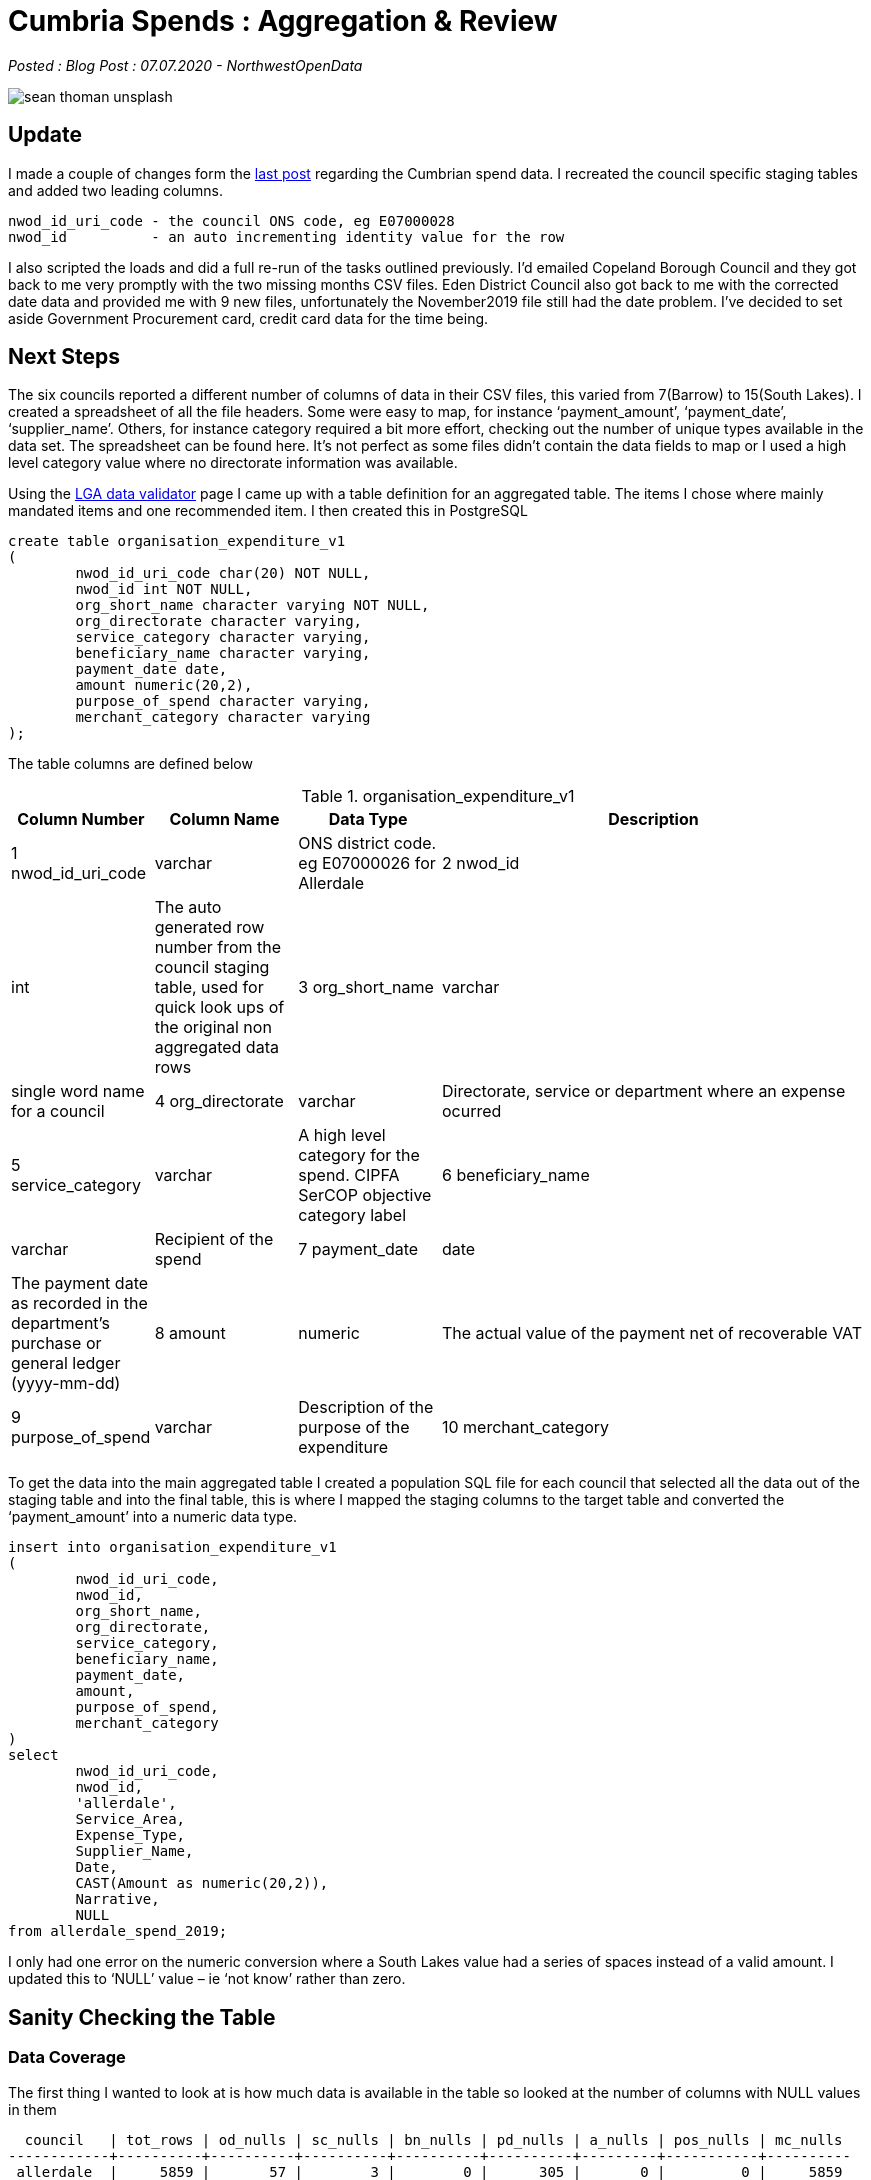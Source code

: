 = Cumbria Spends : Aggregation & Review

:author: NorthwestOpenData
:revdate: 07.07.2020
:revremark: Blog Post

_Posted : {revremark} : {revdate} - {author}_

image::sean-thoman-unsplash.jpg[]

== Update

I made a couple of changes form the xref:cumbria_spends_ii.adoc[last post] 
regarding the Cumbrian spend data. I recreated the council specific staging 
tables and added two leading columns.

[source]
----
nwod_id_uri_code - the council ONS code, eg E07000028
nwod_id          - an auto incrementing identity value for the row
----

I also scripted the loads and did a full re-run of the tasks outlined
previously. I’d emailed Copeland Borough Council and they got back to me very
promptly with the two missing months CSV files. Eden District Council also got
back to me with the corrected date data and provided me with 9 new files,
unfortunately the November2019 file still had the date problem. I’ve decided to
set aside Government Procurement card, credit card data for the time being.

== Next Steps

The six councils reported a different number of columns of data in their CSV
files, this varied from 7(Barrow) to 15(South Lakes). I created a spreadsheet
of all the file headers. Some were easy to map, for instance ‘payment_amount’,
‘payment_date’, ‘supplier_name’. Others, for instance category required a bit
more effort, checking out the number of unique types available in the data set.
The spreadsheet can be found here. It’s not perfect as some files didn’t
contain the data fields to map or I used a high level category value where no
directorate information was available.

Using the https://validator.opendata.esd.org.uk/spend[LGA data validator] 
page I came up with a table definition for an aggregated table. The items I 
chose where mainly mandated items and one recommended item. I then created this 
in PostgreSQL

[source,sql]
----
create table organisation_expenditure_v1
(
        nwod_id_uri_code char(20) NOT NULL,
        nwod_id int NOT NULL,
        org_short_name character varying NOT NULL,
        org_directorate character varying,
        service_category character varying,
        beneficiary_name character varying,
        payment_date date,
        amount numeric(20,2),
        purpose_of_spend character varying,
        merchant_category character varying
);
----

The table columns are defined below

.organisation_expenditure_v1
[%header,cols="1,1,1,3"]
|===
| Column Number | 	Column Name	 | Data Type | 	Description
| 1	nwod_id_uri_code | 	varchar	 | ONS district code. eg E07000026 for Allerdale
| 2	nwod_id | 	int | 	The auto generated row number from the council staging table, used for quick look ups of the original non aggregated data rows
| 3	org_short_name | 	varchar	 | single word name for a council
| 4	org_directorate | 	varchar	 | Directorate, service or department where an expense ocurred
| 5	service_category | 	varchar	 | A high level category for the spend. CIPFA SerCOP objective category label
| 6	beneficiary_name | 	varchar	 | Recipient of the spend
| 7	payment_date | 	date | 	The payment date as recorded in the department's purchase or general ledger (yyyy-mm-dd)
| 8	amount | 	numeric | 	The actual value of the payment net of recoverable VAT
| 9	purpose_of_spend | 	varchar | 	Description of the purpose of the expenditure
| 10	merchant_category | 	varchar | 	General headings that describe the nature of expenditure, for example, computers, software etc.)/Common Procurement Vocabulary(CPV) category of spend or Proclass label
|===

To get the data into the main aggregated table I created a population SQL file
for each council that selected all the data out of the staging table and into
the final table, this is where I mapped the staging columns to the target table
and converted the ‘payment_amount’ into a numeric data type.

[source,sql]
----
insert into organisation_expenditure_v1
(
        nwod_id_uri_code,
        nwod_id,
        org_short_name,
        org_directorate,
        service_category,
        beneficiary_name,
        payment_date,
        amount,
        purpose_of_spend,
        merchant_category
)
select
        nwod_id_uri_code,
        nwod_id,
        'allerdale',
        Service_Area,
        Expense_Type,
        Supplier_Name,
        Date,
        CAST(Amount as numeric(20,2)),
        Narrative,
        NULL
from allerdale_spend_2019;
----

I only had one error on the numeric conversion where a South Lakes value had a
series of spaces instead of a valid amount. I updated this to ‘NULL’ value – ie
‘not know’ rather than zero.

== Sanity Checking the Table

=== Data Coverage

The first thing I wanted to look at is how much data is available in the table
so looked at the number of columns with NULL values in them

[source,bash]
----
  council   | tot_rows | od_nulls | sc_nulls | bn_nulls | pd_nulls | a_nulls | pos_nulls | mc_nulls
------------+----------+----------+----------+----------+----------+---------+-----------+----------
 allerdale  |     5859 |       57 |        3 |        0 |      305 |       0 |         0 |     5859
 barrow     |     3269 |     3269 |        0 |        0 |        0 |       0 |         0 |     3269
 carlisle   |     8364 |        0 |        0 |        0 |        0 |       0 |         0 |     8364
 copeland   |     1850 |     1850 |        0 |        0 |        8 |       0 |         0 |     1850
 eden       |     1612 |        3 |        0 |        0 |        0 |       0 |         0 |     1612
 southlakes |     6895 |        2 |        2 |        2 |        2 |       3 |       167 |     6895
(6 rows)
----

I’ve split the data out by councils the columns are defined below

* *tot_rows* – total number of rows of data per council
* *od_nulls* – number of NULL values in org_directorate column
* *sc_nulls* – number of NULL values in service_category column
* *bn_nulls* – number of NULL values in beneficiary_name column
* *pd_nulls* – number of NULL values in payment_date column
* *a_nulls* – number of NULLS in amount column
* *pos_nulls* – number of NULLS in purpose_of_spend column
* *mc_nulls* – number of NULLS in merchant_category column

From this we can see that there is no merchant_category data also the
org_directorate data is missing for two councils. We do have quite good
coverage for service_category, beneficiary_name, payment_date, amount and
purpose_of_spend.

=== Amount Column

.Absolute min/max values per council
[source,sql]
----
spends=# select org_short_name,min(amount),max(amount)
spends-# from organisation_expenditure_v1
spends-# group by org_short_name order by org_short_name;
 org_short_name |    min    |    max
----------------+-----------+-----------
 allerdale      | -37500.00 | 378102.25
 barrow         | -21948.61 | 481805.53
 carlisle       | -22513.04 | 250651.12
 copeland       |  -4230.00 | 442558.02
 eden           |  -9870.66 | 240000.00
 southlakes     | -13460.00 | 295329.00
(6 rows)
----

So we can see from the above that there are some quite large negative values in
the table, this isn’t surprising as these values are from a ledger system so
repayments or refunds will have line entries. It also means that the general
title of ‘Spends over £500’ isn’t as simple as it sounds! Now let’s look at the
minimum/maximum values above and below zero

.Max/mins above zero
[source,sql]
----
spends=#  select org_short_name,min(amount),max(amount)
spends-# from organisation_expenditure_v1
spends-#  where amount > 0 group by org_short_name;
 org_short_name |  min   |    max
----------------+--------+-----------
 carlisle       |   0.07 | 250651.12
 barrow         | 400.93 | 481805.53
 southlakes     |   0.60 | 295329.00
 eden           | 500.00 | 240000.00
 copeland       | 500.00 | 442558.02
 allerdale      |   0.01 | 378102.25
(6 rows)
----

.Max/mins below zero
[source,sql]
----
spends=# select org_short_name,min(amount),max(amount)
spends-# from organisation_expenditure_v1
spends-# where amount < 0 group by org_short_name;
 org_short_name |    min    |   max
----------------+-----------+---------
 carlisle       | -22513.04 |   -0.02
 barrow         | -21948.61 | -503.20
 southlakes     | -13460.00 |   -2.15
 eden           |  -9870.66 | -528.00
 copeland       |  -4230.00 | -522.82
 allerdale      | -37500.00 |   -0.01
(6 rows)
----

So from this we can infer that Carlisle, South Lakes and Allerdale Councils
report all data down to the penny and Barrow, Eden and Copeland apply a lower
limit, £500 for Eden and Copeland and £400 for Barrow.

=== Beneficiary_name Column

Let’s look at a selection of distinct types from this column

* Same Company Different Case
----
A W Blake Ltd | carlisle | 5
A W BLAKE LTD | allerdale | 1
----
* Case difference - Ltd vs Limited, Names incorrect
----
ADECCO RECRUITMENT | allerdale | 354
ADECCO UK LIMITED | southlakes | 257
Adecco UK Ltd | carlisle | 195
ADECCO UK LTD | copeland | 2
----
* Name Variations
----
AQUILA TRAINING | barrow | 1
AQUILA TRAINING SERVICES | southlakes | 1
AQUILA TRAINING SERVICES LTD | allerdale | 1
----
* Are These the Same Companies
----
BINGHAM YATES & PARTNERS | eden | 1
BINGHAM YATES LIMITED | allerdale | 2
Bingham Yates Ltd | carlisle | 4
----
* Name Variations & Building account Segregations
----
BRITISH GAS | allerdale | 13
BRITISH GAS | copeland | 2
BRITISH GAS | allerdale | 16
BRITISH GAS - PAYMENT AREA 60 | allerdale | 1
BRITISH GAS (CLEATOR MOOR OFFICES) | copeland | 4
BRITISH GAS (HAIG ENTERPRISE PARK) | copeland | 1
BRITISH GAS BUSINESS | barrow | 3
British Gas Trading Ltd | carlisle | 1
BRITISH GAS TRADING LTD | barrow | 1
WATER PLUS | copeland | 14
WATER PLUS | eden | 9
WATER PLUS CIVIC HALL – 4221709037 | copeland | 1
WATER PLUS CIVIC HALL \u0096 4221709037 | copeland | 1
WATER PLUS CLEATOR MOOR COUNCIL CENTRE 4097096061 & 4081844084 | copeland | 1
WATER PLUS COPELAND CENTRE CBC 4043252188 | copeland | 8
Water Plus Limited | carlisle | 83
WATER PLUS LTD | barrow | 100
WATERPLUS | allerdale | 6
WATERPLUS | allerdale | 6
WATERPLUS PAYMENTS | copeland | 1
----
* Name Variations/Mis spellings
----
Gates Travel | carlisle | 43
GATES TRAVEL | allerdale | 12
GATES TRAVEL | copeland | 1
GATES TRAVEL SERVICE | southlakes | 43
GATESTRAVEL | eden | 7
----
* Spaces at the end of strings
----
N POWER | allerdale | 184
N POWER | allerdale | 169
----
* More N Power Variations
Technically all of these should be NPOWER LIMITED as per The Companies House website. 
https://beta.companieshouse.gov.uk/company/03653277
----
NPOWER | allerdale | 33
NPOWER | barrow | 153
NPOWER | copeland | 4
NPOWER | copeland | 2
NPOWER (BEACON K0520016) | copeland | 11
NPOWER (COPELAND CENTRE) | copeland | 12
NPOWER (CREMATORUIM) | copeland | 13
NPOWER (MORESBY PARKS) | copeland | 12
NPOWER LIMITED | allerdale | 1
Npower Ltd | carlisle | 163
NPOWER LTD | eden | 49
NPOWER LTD (TIC MARKET HALL) | copeland | 10
NPower Yorkshire Ltd | carlisle | 1
----
* Large Companies and their Subsidiaries
see https://beta.companieshouse.gov.uk/search?q=ZURICH+INSURANCE+MANAGEMENT
----
ZURICH INSURANCE COMPANY | copeland | 11
ZURICH INSURANCE GROUP LTD | barrow | 17
ZURICH INSURANCE PLC | eden | 4
ZURICH MUNICIPAL | allerdale | 7
ZURICH MUNICIPAL | southlakes | 1
ZURICH MUNICIPAL (BACS) | southlakes | 6
Zurich Municipal Insurance PLC | carlisle | 25
Zurich Municipal Management Servs | carlisle | 1
----

=== Service_category Column

Similar problems can be seen combining high level category definitions

----
Homeless | barrow | 1
Homeless support funding | barrow | 11
Homelessness | allerdale | 262
Homelessness | carlisle | 423
Homelessness | eden | 22
Homelessness Prevention & Priority Need | copeland | 8
----

If we look at the number of distinct service categories for each district you
can see there are between 65 and 197 different categories in each council

[source,sql]
----
spends=# select count(distinct(service_category)),org_short_name
spends-# from organisation_expenditure_v1 group by org_short_name;
 count | org_short_name
-------+----------------
   197 | allerdale
   198 | barrow
    65 | carlisle
   111 | copeland
    83 | eden
   189 | southlakes
(6 rows)
----

=== Payment_date Column

The dates vary from December 2008 to January 2020

[source,sql]
----
spends=# select org_short_name,min(payment_date),max(payment_date) 
 from organisation_expenditure_v1 group by org_short_name;
 org_short_name |    min     |    max              <1>
 ----------------+------------+------------
 carlisle       | 2019-01-03 | 2019-12-31
 barrow         | 2019-01-02 | 2019-12-27
 southlakes     | 2018-12-05 | 2019-12-19
 copeland       | 2019-01-04 | 2019-12-18
 eden           | 2008-12-13 | 2019-12-30          <2>
 allerdale      | 2018-12-20 | 2020-01-15
(6 rows)

spends=# select count(*) 
 from organisation_expenditure_v1 
 where payment_date < '2019-01-01';
 count
 -------
    89                                             <3>
(1 row)
----
<1> Range of payment dates by council
<2> The ‘2008-12-13’ date seems to be an error, all the other earlier dates relate to 2018 most of them from November onwards
<3> Number of dates less that 2019-01-01

=== Org_directorate Column

Again there are various classifications used by each council, some councils don’t report any so this column probably won’t be that useful for future queries

[source,sql]
----
spends=# select count(distinct(org_directorate)),org_short_name
from organisation_expenditure_v1 group by org_short_name;
 count | org_short_name
-------+----------------
    13 | allerdale
     0 | barrow
   206 | carlisle
     0 | copeland
    23 | eden
    27 | southlakes
(6 rows)
----

== Conclusions
Clearly this aggregated data set has some issues with respect to cross council comparisons. To review the columns

* * nwod_id_uri_code*  – Created as part of the load
* * nwod_id*  – Created as part of the load, provides a quick look up to the original staging table
* * org_short_name*  – Created as part of the load
* * org_directorate*  – No consistent cross council data
* * service_category*  – There may be a possibility of creating a look up table to create a dozen or so broad divisions
* * beneficiary_name*  – A lot of the problems described here could be fixed, eg make all the values upper case, change all ‘LIMITED’ to LTD, normalise all names etc
* * payment_date*  – Quite good data
* * amount*  – Quite good data, may have to consider limiting all data sets to +/- £500
* * purpose_of_spend*  – This is largely free text, useful for looking at specific items rather than cross council analysis
* * merchant_category*  – No data provided

I think the next step will be to try and make some of the ‘improvements’
outlined above and start thinking about some of the information that can be
extracted from the data. I’m reasonably happy with the amalgamated table, but I
need to ‘improve’ the quality beneficiary and category columns without losing
accuracy.

